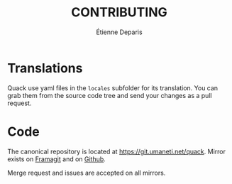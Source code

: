 #+title: CONTRIBUTING
#+author: Étienne Deparis

* Translations

Quack use yaml files in the ~locales~ subfolder for its translation. You
can grab them from the source code tree and send your changes as a pull
request.

* Code

The canonical repository is located at
[[https://git.umaneti.net/quack]]. Mirror exists on [[https://framagit.org/milouse/quack][Framagit]] and on [[https://github.com/milouse/quack][Github]].

Merge request and issues are accepted on all mirrors.
